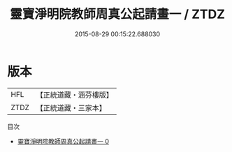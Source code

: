 #+TITLE: 靈寶淨明院教師周真公起請畫一 / ZTDZ

#+DATE: 2015-08-29 00:15:22.688030
* 版本
 |       HFL|【正統道藏・涵芬樓版】|
 |      ZTDZ|【正統道藏・三家本】|
目次
 - [[file:KR5b0258_000.txt][靈寶淨明院教師周真公起請畫一 0]]
